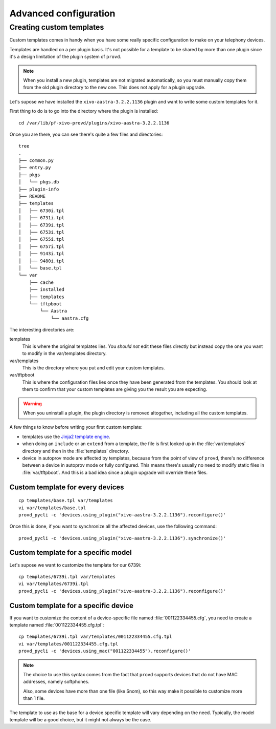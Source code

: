 **********************
Advanced configuration
**********************

Creating custom templates
-------------------------

Custom templates comes in handy when you have some really specific configuration
to make on your telephony devices.

Templates are handled on a per plugin basis. It's not possible for a template to be
shared by more than one plugin since it's a design limitation of the plugin system
of ``provd``.

.. note::
   When you install a new plugin, templates are not migrated automatically, so you must
   manually copy them from the old plugin directory to the new one. This does not apply for a plugin upgrade.

Let's supose we have installed the ``xivo-aastra-3.2.2.1136`` plugin and
want to write some custom templates for it.

First thing to do is to go into the directory where the plugin is installed::

   cd /var/lib/pf-xivo-provd/plugins/xivo-aastra-3.2.2.1136

Once you are there, you can see there's quite a few files and directories::

   tree
   .
   ├── common.py
   ├── entry.py
   ├── pkgs
   │   └── pkgs.db
   ├── plugin-info
   ├── README
   ├── templates
   │   ├── 6730i.tpl
   │   ├── 6731i.tpl
   │   ├── 6739i.tpl
   │   ├── 6753i.tpl
   │   ├── 6755i.tpl
   │   ├── 6757i.tpl
   │   ├── 9143i.tpl
   │   ├── 9480i.tpl
   │   └── base.tpl
   └── var
       ├── cache
       ├── installed
       ├── templates
       └── tftpboot
           └── Aastra
               └── aastra.cfg

The interesting directories are:

templates
   This is where the original templates lies. You *should not* edit these files
   directly but instead copy the one you want to modify in the var/templates directory.

var/templates
   This is the directory where you put and edit your custom templates.

var/tftpboot
   This is where the configuration files lies once they have been generated from the templates.
   You should look at them to confirm that your custom templates are giving you the result you are expecting.

.. warning::
   When you uninstall a plugin, the plugin directory is removed altogether, including all the custom templates.

A few things to know before writing your first custom template:

- templates use the `Jinja2 template engine <http://jinja.pocoo.org/docs/templates/>`_.
- when doing an ``include`` or an ``extend`` from a template, the file is first looked up
  in the :file:`var/templates` directory and then in the :file:`templates` directory.
- device in autoprov mode are affected by templates, because from the point of view
  of ``provd``, there's no difference between a device in autoprov mode or fully configured.
  This means there's usually no need to modify static files in :file:`var/tftpboot`. And this
  is a bad idea since a plugin upgrade will override these files.

Custom template for every devices
^^^^^^^^^^^^^^^^^^^^^^^^^^^^^^^^^

::

   cp templates/base.tpl var/templates
   vi var/templates/base.tpl
   provd_pycli -c 'devices.using_plugin("xivo-aastra-3.2.2.1136").reconfigure()'

Once this is done, if you want to synchronize all the affected devices, use the following command::

    provd_pycli -c 'devices.using_plugin("xivo-aastra-3.2.2.1136").synchronize()'

Custom template for a specific model
^^^^^^^^^^^^^^^^^^^^^^^^^^^^^^^^^^^^

Let's supose we want to customize the template for our 6739i::

   cp templates/6739i.tpl var/templates
   vi var/templates/6739i.tpl
   provd_pycli -c 'devices.using_plugin("xivo-aastra-3.2.2.1136").reconfigure()'

Custom template for a specific device
^^^^^^^^^^^^^^^^^^^^^^^^^^^^^^^^^^^^^

If you want to customize the content of a device-specific file named :file:`001122334455.cfg`,
you need to create a template named :file:`001122334455.cfg.tpl`::

   cp templates/6739i.tpl var/templates/001122334455.cfg.tpl
   vi var/templates/001122334455.cfg.tpl
   provd_pycli -c 'devices.using_mac("001122334455").reconfigure()'

.. note::
   The choice to use this syntax comes from the fact that ``provd`` supports devices that do not have MAC addresses,
   namely softphones.

   Also, some devices have more than one file (like Snom), so this way make
   it possible to customize more than 1 file.

The template to use as the base for a device specific template will vary depending on the need.
Typically, the model template will be a good choice, but it might not always be the case.
